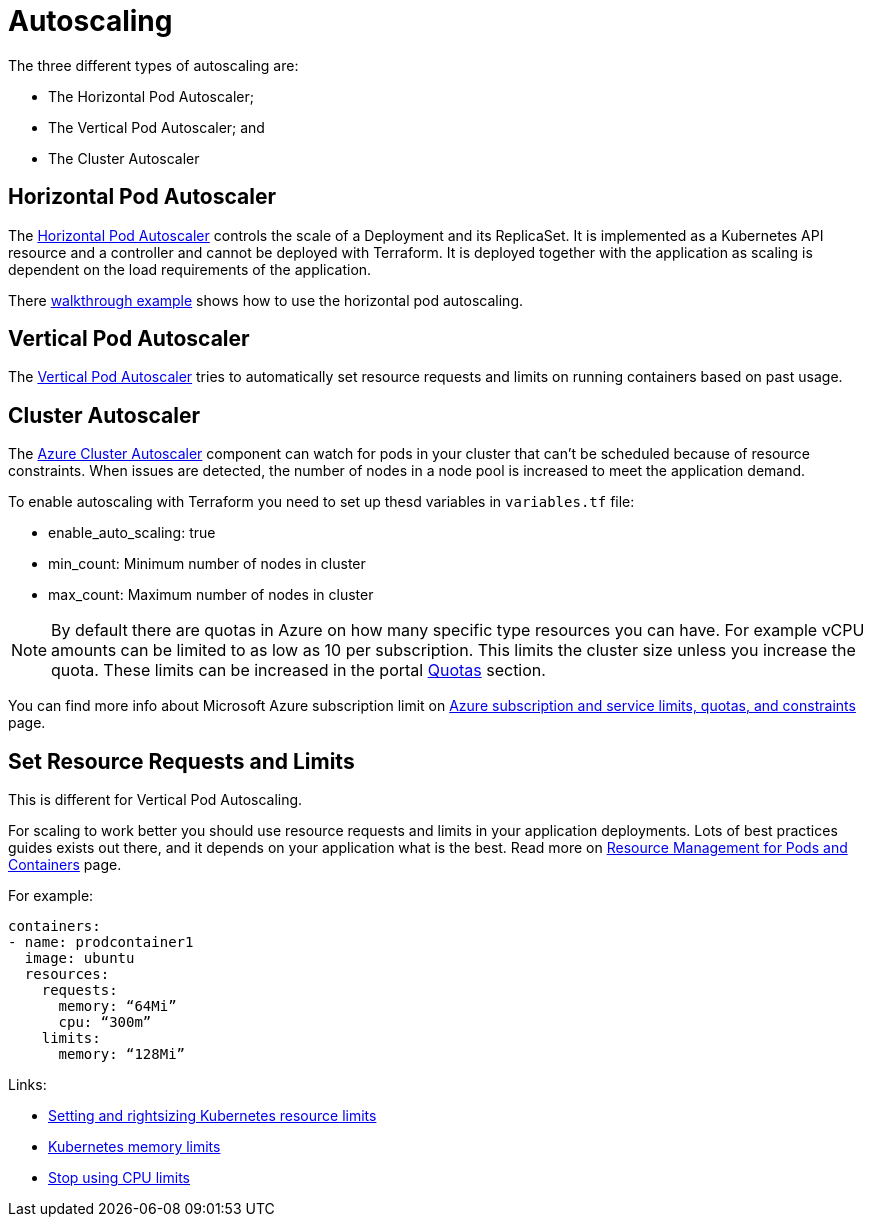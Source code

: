 = Autoscaling

The three different types of autoscaling are:

- The Horizontal Pod Autoscaler;
- The Vertical Pod Autoscaler; and
- The Cluster Autoscaler

== Horizontal Pod Autoscaler

The https://kubernetes.io/docs/tasks/run-application/horizontal-pod-autoscale/)[Horizontal Pod Autoscaler] controls the scale of a Deployment and its ReplicaSet.
It is implemented as a Kubernetes API resource and a controller and cannot be deployed with Terraform.
It is deployed together with the application as scaling is dependent on the load requirements of the application.

There https://kubernetes.io/docs/tasks/run-application/horizontal-pod-autoscale-walkthrough/[walkthrough example] shows how to use the horizontal pod autoscaling.

== Vertical Pod Autoscaler

The https://learn.microsoft.com/en-us/azure/aks/vertical-pod-autoscaler[Vertical Pod Autoscaler] tries to automatically set resource requests and limits on running containers based on past usage.

== Cluster Autoscaler

The https://learn.microsoft.com/en-us/azure/aks/cluster-autoscaler[Azure Cluster Autoscaler] component can watch for pods in your cluster that can't be scheduled because of resource constraints.
When issues are detected, the number of nodes in a node pool is increased to meet the application demand.

To enable autoscaling with Terraform you need to set up thesd variables in [filename]`variables.tf` file:

- enable_auto_scaling: true
- min_count: Minimum number of nodes in cluster
- max_count: Maximum number of nodes in cluster

NOTE: By default there are quotas in Azure on how many specific type resources you can have.
For example vCPU amounts can be limited to as low as 10 per subscription.
This limits the cluster size unless you increase the quota.
These limits can be increased in the portal https://learn.microsoft.com/en-us/azure/quotas/per-vm-quota-requests[Quotas] section.

You can find more info about Microsoft Azure subscription limit on https://learn.microsoft.com/en-us/azure/azure-resource-manager/management/azure-subscription-service-limits[Azure subscription and service limits, quotas, and constraints] page.

== Set Resource Requests and Limits

This is different for Vertical Pod Autoscaling.

For scaling to work better you should use resource requests and limits in your application deployments.
Lots of best practices guides exists out there, and it depends on your application what is the best.
Read more on https://kubernetes.io/docs/concepts/configuration/manage-resources-containers/[Resource Management for Pods and Containers] page.

For example:
[source,yaml]
----
containers:
- name: prodcontainer1
  image: ubuntu
  resources:
    requests:
      memory: “64Mi”
      cpu: “300m”
    limits:
      memory: “128Mi”
----

Links:

- https://www.containiq.com/post/setting-and-rightsizing-kubernetes-resource-limits[Setting and rightsizing Kubernetes resource limits]
- https://home.robusta.dev/blog/kubernetes-memory-limit[Kubernetes memory limits]
- https://home.robusta.dev/blog/stop-using-cpu-limits[Stop using CPU limits]
